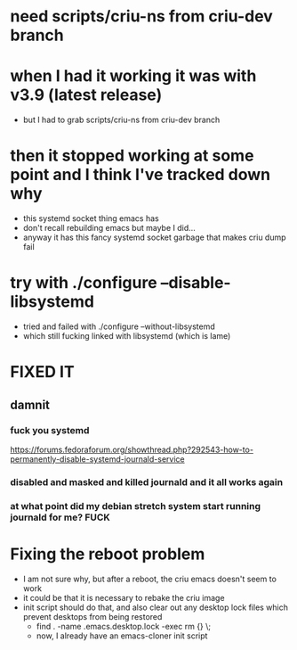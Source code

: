 * need scripts/criu-ns from criu-dev branch
* when I had it working it was with v3.9 (latest release)
  * but I had to grab scripts/criu-ns from criu-dev branch

* then it stopped working at some point and I think I've tracked down why
  * this systemd socket thing emacs has
  * don't recall rebuilding emacs but maybe I did...
  * anyway it has this fancy systemd socket garbage that makes criu dump fail

* try with ./configure --disable-libsystemd
  * tried and failed with ./configure --without-libsystemd
  * which still fucking linked with libsystemd (which is lame)
* FIXED IT
** damnit
*** fuck you systemd
    https://forums.fedoraforum.org/showthread.php?292543-how-to-permanently-disable-systemd-journald-service
*** disabled and masked and killed journald and it all works again
*** at what point did my debian stretch system start running journald for me? FUCK
* Fixing the reboot problem
  * I am not sure why, but after a reboot, the criu emacs doesn't seem to work
  * it could be that it is necessary to rebake the criu image
  * init script should do that, and also clear out any desktop lock files which prevent desktops from being restored
    * find . -name .emacs.desktop.lock -exec rm {} \;
    * now, I already have an emacs-cloner init script
